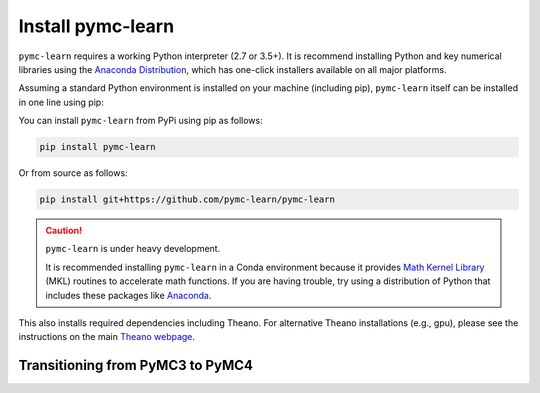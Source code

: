 Install pymc-learn
===================

``pymc-learn`` requires a working Python interpreter (2.7 or 3.5+).
It is recommend installing Python and key numerical libraries using the `Anaconda Distribution <https://www.anaconda.com/download/>`_,
which has one-click installers available on all major platforms.

Assuming a standard Python environment is installed on your machine
(including pip), ``pymc-learn`` itself can be installed in one line using pip:

You can install ``pymc-learn`` from PyPi using pip as follows:

.. code-block:: bash

   pip install pymc-learn


Or from source as follows:

.. code-block:: bash

   pip install git+https://github.com/pymc-learn/pymc-learn


.. CAUTION::
   ``pymc-learn`` is under heavy development.

   It is recommended installing ``pymc-learn`` in a Conda environment because it
   provides `Math Kernel Library <https://anaconda.org/anaconda/mkl-service>`_ (MKL)
   routines to accelerate math functions. If you are having trouble, try using
   a distribution of Python that includes these packages like
   `Anaconda <https://www.anaconda.com/download/>`_.


This also installs required dependencies including Theano.
For alternative Theano installations (e.g., gpu), please see the
instructions on the main `Theano webpage <http://deeplearning.net/software/theano/>`_.

Transitioning from PyMC3 to PyMC4
..................................

.. raw:: html

    <embed>
        <blockquote class="twitter-tweet" data-lang="en"><p lang="en" dir="ltr">.<a href="https://twitter.com/pymc_learn?ref_src=twsrc%5Etfw">@pymc_learn</a> has been following closely the development of <a href="https://twitter.com/hashtag/PyMC4?src=hash&amp;ref_src=twsrc%5Etfw">#PyMC4</a> with the aim of switching its backend from <a href="https://twitter.com/hashtag/PyMC3?src=hash&amp;ref_src=twsrc%5Etfw">#PyMC3</a> to PyMC4 as the latter grows to maturity. Core devs are invited. Here&#39;s the tentative roadmap for PyMC4: <a href="https://t.co/Kwjkykqzup">https://t.co/Kwjkykqzup</a> cc <a href="https://twitter.com/pymc_devs?ref_src=twsrc%5Etfw">@pymc_devs</a> <a href="https://t.co/Ze0tyPsIGH">https://t.co/Ze0tyPsIGH</a></p>&mdash; pymc-learn (@pymc_learn) <a href="https://twitter.com/pymc_learn/status/1059474316801249280?ref_src=twsrc%5Etfw">November 5, 2018</a></blockquote> <script async src="https://platform.twitter.com/widgets.js" charset="utf-8"></script>
    </embed>